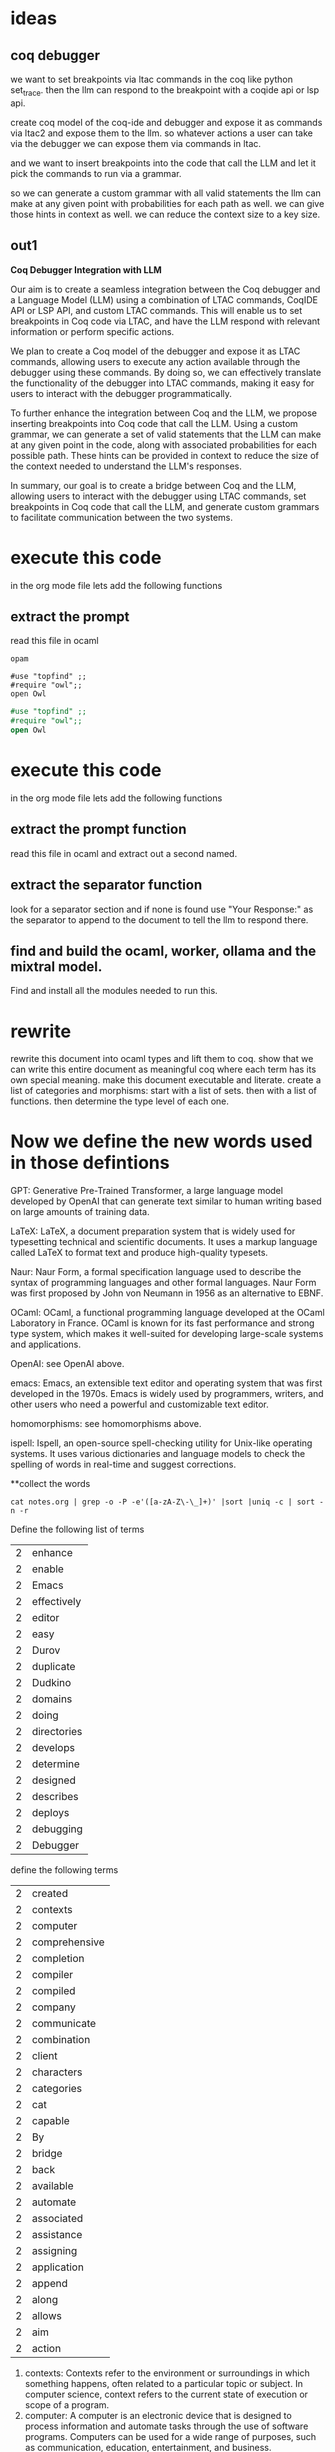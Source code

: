 * ideas

** coq debugger
we want to set breakpoints via ltac commands in the coq like
python set_trace. then the llm can respond to the breakpoint with a coqide api or lsp api.

create coq model of the coq-ide and debugger and expose it as commands via ltac2 and expose them to the llm.
so whatever actions a user can take via the debugger we can expose them via commands in ltac.

and we want to insert breakpoints into the code that call the LLM and let it pick
the commands to run via a grammar.

so we can generate a custom grammar with all valid statements the llm can make at
any given point with probabilities for each path as well.
we can give those hints in context as well.
we can reduce the context size to a key size.

** out1

**Coq Debugger Integration with LLM**

Our aim is to create a seamless integration between the Coq debugger
and a Language Model (LLM) using a combination of LTAC commands,
CoqIDE API or LSP API, and custom LTAC commands. This will enable us
to set breakpoints in Coq code via LTAC, and have the LLM respond
with relevant information or perform specific actions.

We plan to create a Coq model of the debugger and expose it as LTAC
commands, allowing users to execute any action available through the
debugger using these commands. By doing so, we can effectively
translate the functionality of the debugger into LTAC commands,
making it easy for users to interact with the debugger
programmatically.

To further enhance the integration between Coq and the LLM, we propose
inserting breakpoints into Coq code that call the LLM. Using a custom
grammar, we can generate a set of valid statements that the LLM can
make at any given point in the code, along with associated
probabilities for each possible path. These hints can be provided in
context to reduce the size of the context needed to understand the
LLM's responses.

In summary, our goal is to create a bridge between Coq and the LLM,
allowing users to interact with the debugger using LTAC commands, set
breakpoints in Coq code that call the LLM, and generate custom
grammars to facilitate communication between the two systems.


* execute this code
in the org mode file lets add the following functions
** extract the prompt
read this file in ocaml
#+BEGIN_SRC shell
  opam 
#+END_SRC

#+RESULTS:

#+BEGIN_SRC coq
    #use "topfind" ;;
    #require "owl";;
    open Owl
#+END_SRC

#+BEGIN_SRC ocaml
    #use "topfind" ;;
    #require "owl";;
    open Owl
#+END_SRC

#+RESULTS:
: Line 1, characters 5-8:
: 1 | open Owl;;
:          ^^^
: Error: Unbound module Owl

* execute this code
in the org mode file lets add the following functions

** extract the prompt function
read this file in ocaml and extract out a second named.

** extract the separator function
look for a separator section and if none is found use "Your Response:" as the separator to append to the document to tell the llm to respond there.

** find and build the ocaml, worker, ollama and the mixtral model.
Find and install all the modules needed to run this. 

* rewrite
rewrite this document into ocaml types and lift them to coq.
show that we can write this entire document as meaningful coq
where each term has its own special meaning.
make this document executable and literate.
create a list of categories and morphisms:
start with a list of sets.
then with a list of functions.
then determine the type level of each one.

* Now we define the new words used in those defintions

GPT: Generative Pre-Trained Transformer, a large language model developed by OpenAI that can generate text similar to human writing based on large amounts of training data.

LaTeX: LaTeX, a document preparation system that is widely used for typesetting technical and scientific documents. It uses a markup language called LaTeX to format text and produce high-quality typesets.

Naur: Naur Form, a formal specification language used to describe the syntax of programming languages and other formal languages. Naur Form was first proposed by John von Neumann in 1956 as an alternative to EBNF.

OCaml: OCaml, a functional programming language developed at the OCaml Laboratory in France. OCaml is known for its fast performance and strong type system, which makes it well-suited for developing large-scale systems and applications.

OpenAI: see OpenAI above.

emacs: Emacs, an extensible text editor and operating system that was first developed in the 1970s. Emacs is widely used by programmers, writers, and other users who need a powerful and customizable text editor.

homomorphisms: see homomorphisms above.

ispell: Ispell, an open-source spell-checking utility for Unix-like operating systems. It uses various dictionaries and language models to check the spelling of words in real-time and suggest corrections.


**collect the words

#+BEGIN_SRC shell
  cat notes.org | grep -o -P -e'([a-zA-Z\-\_]+)' |sort |uniq -c | sort -n -r 
#+END_SRC


#+RESULTS:
| 65 | the              |
| 49 | a                |
| 48 | and              |
| 45 | to               |
| 31 | in               |
| 24 | of               |
| 22 | for              |
| 22 | can              |
| 21 | that             |
| 17 | language         |
| 16 | LLM              |
| 15 | we               |
| 14 | with             |
| 14 | Coq              |
| 14 | code             |
| 12 | this             |
| 11 | each             |
| 11 | coq              |
| 11 | commands         |
| 10 | used             |
| 10 | is               |
| 10 | debugger         |
| 10 | by               |
| 10 | an               |
|  9 | programming      |
|  9 | or               |
|  9 | ocaml            |
|  9 | model            |
|  9 | as               |
|  8 | text             |
|  8 | other            |
|  8 | large            |
|  8 | into             |
|  8 | document         |
|  7 | which            |
|  7 | via              |
|  7 | OpenAI           |
|  7 | OCaml            |
|  7 | LTAC             |
|  7 | ltac             |
|  7 | llm              |
|  7 | languages        |
|  7 | create           |
|  6 | software         |
|  6 | set              |
|  6 | s                |
|  6 | programs         |
|  6 | on               |
|  6 | it               |
|  6 | generate         |
|  6 | formal           |
|  6 | environment      |
|  6 | developed        |
|  6 | breakpoints      |
|  6 | between          |
|  6 | based            |
|  6 | at               |
|  6 | applications     |
|  6 | A                |
|  5 | writing          |
|  5 | using            |
|  5 | users            |
|  5 | type             |
|  5 | topfind          |
|  5 | theory           |
|  5 | them             |
|  5 | systems          |
|  5 | system           |
|  5 | specific         |
|  5 | so               |
|  5 | see              |
|  5 | Owl              |
|  5 | org              |
|  5 | mode             |
|  5 | map              |
|  5 | list             |
|  5 | LaTeX            |
|  5 | first            |
|  5 | file             |
|  5 | extract          |
|  5 | expose           |
|  5 | END_SRC          |
|  5 | development      |
|  5 | custom           |
|  5 | CoqIDE           |
|  5 | context          |
|  5 | C                |
|  5 | BEGIN_SRC        |
|  5 | api              |
|  5 | above            |
|  4 | words            |
|  4 | utility          |
|  4 | uses             |
|  4 | use              |
|  4 | uniq             |
|  4 | two              |
|  4 | then             |
|  4 | syntax           |
|  4 | size             |
|  4 | separator        |
|  4 | run              |
|  4 | rewrite          |
|  4 | RESULTS          |
|  4 | respond          |
|  4 | programmers      |
|  4 | programmatically |
|  4 | point            |
|  4 | path             |
|  4 | out              |
|  4 | open             |
|  4 | opam             |
|  4 | ollama           |
|  4 | Naur             |
|  4 | morphisms        |
|  4 | models           |
|  4 | Model            |
|  4 | mixtral          |
|  4 | Mistral          |
|  4 | make             |
|  4 | lsp              |
|  4 | line             |
|  4 | lets             |
|  4 | homotopy         |
|  4 | homomorphisms    |
|  4 | grammar          |
|  4 | functions        |
|  4 | function         |
|  4 | Form             |
|  4 | execute          |
|  4 | EBNF             |
|  4 | describe         |
|  4 | coqide           |
|  4 | call             |
|  4 | breakpoint       |
|  4 | be               |
|  4 | any              |
|  4 | add              |
|  3 | word             |
|  3 | well             |
|  3 | want             |
|  3 | valid            |
|  3 | user             |
|  3 | training         |
|  3 | through          |
|  3 | those            |
|  3 | Telegram         |
|  3 | tasks            |
|  3 | take             |
|  3 | statements       |
|  3 | start            |
|  3 | src              |
|  3 | specification    |
|  3 | sort             |
|  3 | similar          |
|  3 | show             |
|  3 | shell            |
|  3 | server           |
|  3 | second           |
|  3 | require          |
|  3 | reduce           |
|  3 | read             |
|  3 | provides         |
|  3 | prompt           |
|  3 | probabilities    |
|  3 | perform          |
|  3 | owl              |
|  3 | our              |
|  3 | orgmode          |
|  3 | order            |
|  3 | openai           |
|  3 | often            |
|  3 | objects          |
|  3 | Now              |
|  3 | notes            |
|  3 | needed           |
|  3 | mathematical     |
|  3 | lift             |
|  3 | level            |
|  3 | Language         |
|  3 | Laboratory       |
|  3 | its              |
|  3 | ispell           |
|  3 | interface        |
|  3 | interact         |
|  3 | intelligence     |
|  3 | integration      |
|  3 | install          |
|  3 | information      |
|  3 | ide              |
|  3 | human            |
|  3 | how              |
|  3 | hints            |
|  3 | given            |
|  3 | functional       |
|  3 | France           |
|  3 | format           |
|  3 | following        |
|  3 | extended         |
|  3 | executable       |
|  3 | emacs            |
|  3 | DSLs             |
|  3 | define           |
|  3 | data             |
|  3 | concept          |
|  3 | communication    |
|  3 | category         |
|  3 | build            |
|  3 | B                |
|  3 | artificial       |
|  3 | are              |
|  3 | API              |
|  3 | amounts          |
|  3 | allowing         |
|  3 | all              |
|  3 | AI               |
|  3 | actions          |
|  3 | -                |
|  2 | Your             |
|  2 | written          |
|  2 | write            |
|  2 | worker           |
|  2 | will             |
|  2 | widely           |
|  2 | where            |
|  2 | whatever         |
|  2 | We               |
|  2 | way              |
|  2 | was              |
|  2 | w                |
|  2 | voice            |
|  2 | variety          |
|  2 | variables        |
|  2 | Using            |
|  2 | us               |
|  2 | unite            |
|  2 | unique           |
|  2 | understand       |
|  2 | Unbound          |
|  2 | types            |
|  2 | translate        |
|  2 | tools            |
|  2 | tool             |
|  2 | To               |
|  2 | three            |
|  2 | This             |
|  2 | These            |
|  2 | these            |
|  2 | there            |
|  2 | theorem          |
|  2 | their            |
|  2 | terms            |
|  2 | term             |
|  2 | tell             |
|  2 | team             |
|  2 | supports         |
|  2 | summary          |
|  2 | suite            |
|  2 | such             |
|  2 | structures       |
|  2 | step             |
|  2 | standard         |
|  2 | specified        |
|  2 | specialized      |
|  2 | special          |
|  2 | source           |
|  2 | sophisticated    |
|  2 | Show             |
|  2 | set_trace        |
|  2 | sets             |
|  2 | service          |
|  2 | section          |
|  2 | searches         |
|  2 | seamless         |
|  2 | responses        |
|  2 | Response         |
|  2 | research         |
|  2 | represent        |
|  2 | repeat           |
|  2 | removes          |
|  2 | relevant         |
|  2 | related          |
|  2 | python           |
|  2 | proving          |
|  2 | provided         |
|  2 | provide          |
|  2 | protocols        |
|  2 | protocol         |
|  2 | propose          |
|  2 | proofs           |
|  2 | proof            |
|  2 | prompts          |
|  2 | programmer       |
|  2 | processes        |
|  2 | possible         |
|  2 | plan             |
|  2 | pick             |
|  2 | personal         |
|  2 | Pavel            |
|  2 | pause            |
|  2 | parser           |
|  2 | packages         |
|  2 | package          |
|  2 | own              |
|  2 | over             |
|  2 | outputs          |
|  2 | Our              |
|  2 | original         |
|  2 | organizing       |
|  2 | operating        |
|  2 | open-source      |
|  2 | only             |
|  2 | one              |
|  2 | occurrence       |
|  2 | none             |
|  2 | Nikolai          |
|  2 | named            |
|  2 | modules          |
|  2 | module           |
|  2 | Models           |
|  2 | messaging        |
|  2 | merge            |
|  2 | meaningful       |
|  2 | meaning          |
|  2 | mapping          |
|  2 | managing         |
|  2 | manager          |
|  2 | manage           |
|  2 | making           |
|  2 | major            |
|  2 | LSP              |
|  2 | look             |
|  2 | literate         |
|  2 | lines            |
|  2 | Line             |
|  2 | like             |
|  2 | lib              |
|  2 | let              |
|  2 | Large            |
|  2 | key              |
|  2 | It               |
|  2 | IP               |
|  2 | interactive      |
|  2 | Integration      |
|  2 | integrated       |
|  2 | instant          |
|  2 | inspect          |
|  2 | inserting        |
|  2 | insert           |
|  2 | input            |
|  2 | including        |
|  2 | In               |
|  2 | if               |
|  2 | ideas            |
|  2 | high             |
|  2 | have             |
|  2 | has              |
|  2 | GUI              |
|  2 | grep             |
|  2 | graphical        |
|  2 | grammars         |
|  2 | GPT              |
|  2 | goal             |
|  2 | give             |
|  2 | geometric        |
|  2 | generating       |
|  2 | further          |
|  2 | functionality    |
|  2 | from             |
|  2 | found            |
|  2 | formatting       |
|  2 | Find             |
|  2 | find             |
|  2 | files            |
|  2 | features         |
|  2 | facilities       |
|  2 | facilitate       |
|  2 | extracting       |
|  2 | Extensible       |
|  2 | execution        |
|  2 | Error            |
|  2 | entire           |

Define the following list of terms 
|  2 | enhance          |
|  2 | enable           |
|  2 | Emacs            |
|  2 | effectively      |
|  2 | editor           |
|  2 | easy             |
|  2 | Durov            |
|  2 | duplicate        |
|  2 | Dudkino          |
|  2 | domains          |
|  2 | doing            |
|  2 | directories      |
|  2 | develops         |
|  2 | determine        |
|  2 | designed         |
|  2 | describes        |
|  2 | deploys          |
|  2 | debugging        |
|  2 | Debugger         |

define the following terms
|  2 | created          |
|  2 | contexts         |
|  2 | computer         |
|  2 | comprehensive    |
|  2 | completion       |
|  2 | compiler         |
|  2 | compiled         |
|  2 | company          |
|  2 | communicate      |
|  2 | combination      |
|  2 | client           |
|  2 | characters       |
|  2 | categories       |
|  2 | cat              |
|  2 | capable          |
|  2 | By               |
|  2 | bridge           |
|  2 | back             |
|  2 | available        |
|  2 | automate         |
|  2 | associated       |
|  2 | assistance       |
|  2 | assigning        |
|  2 | application      |
|  2 | append           |
|  2 | along            |
|  2 | allows           |
|  2 | aim              |
|  2 | action           |


1. contexts: Contexts refer to the environment or surroundings in which something happens, often related to a particular topic or subject. In computer science, context refers to the current state of execution or scope of a program.
2. computer: A computer is an electronic device that is designed to process information and automate tasks through the use of software programs. Computers can be used for a wide range of purposes, such as communication, education, entertainment, and business.
3. comprehensive: Comprehensive refers to something that includes all relevant or necessary parts, or that covers the entire subject or topic in detail. In computer science, comprehensive means that a program or solution addresses all aspects of a problem and provides a complete solution.
4. completion: Completion refers to the end or finish of a task or process. In computer science, completion means that a program or solution has been fully executed and is no longer running.
5. compiler: A compiler is a software tool that converts source code written in a programming language into machine code that can be executed by a computer. Compilers are essential for translating high-level languages like Python and Java into low-level languages like C and assembly that the computer's CPU can understand.
6. compiled: Compiled refers to a program or code that has been converted from source code to machine code. In computer science, compiled means that a program is ready to be executed by the computer's CPU.
7. company: A company is an organization that is formed to carry out a specific business activity or purpose. Companies can range in size from small family-owned businesses to large corporations with thousands of employees and operations all over the world.
8. communicate: Communication refers to the exchange of information between individuals, groups, or organizations. In computer science, communication involves using technology to transmit data and information between devices or systems.
9. combination: Combination refers to a group of elements that are put together in a particular order or arrangement. In computer science, combinations can be used in algorithms and formulas to solve problems and create solutions.
10. client: A client is a user or application that requests services from another system, such as a web server. In computer science, clients often refer to software programs or applications that are designed to interact with other systems or networks.
11. characters: Characters are the basic building blocks of text in computer science. They can be letters, numbers, symbols, and other forms of data that are used to create messages and information.
12. categories: Categories refer to groups or classes of objects or concepts that share similar characteristics or attributes. In computer science, categories can be used to organize and classify data, algorithms, and programming languages.
13. cat: Cat is a command in Unix-based operating systems that is used to display the contents of a file.
14. capable: Capable refers to something that has the ability or potential to do something effectively or efficiently. In computer science, capable means that a program or solution is well-designed and optimized for its intended purpose.
15. By: By is a preposition that indicates the cause or reason of an action. In computer science, by refers to the source of data or information that is being used in a program or application.
16. bridge: A bridge is a structure that spans a physical obstacle, such as a river or valley, to connect two points or areas. In computer science, bridges refer to systems or networks that connect multiple devices or systems together.
17. back: Back refers to the opposite or reverse direction of an action or process. In computer science, back can be used in various contexts, such as undoing a previous action or returning to a previous state.
18. available: Available refers to something that is accessible or ready for use. In computer science, availability means that a resource or system is ready to be accessed or used by a user or application.
19. automate: Automate refers to the process of using technology to perform tasks without human intervention. In computer science, automation is used to improve efficiency and productivity in various industries and applications.
20. associated: Associated refers to something that is related or connected to another thing


Here is the list of terms and their definitions:

1. enhance - to improve or make better
2. enable - to allow or provide the ability for something to happen or be done
3. Emacs - a text editor for Unix-like operating systems
4. effectively - in an effective way
5. editor - a software application used to create and edit written content
6. easy - simple and effortless to do
7. Durov - a Russian author and journalist
8. duplicate - to make a copy of something
9. Dudkino - a Russian filmmaker and writer
10. domains - the areas of knowledge or expertise in which someone is proficient
11. doing - currently engaged in an action
12. directories - a collection of files and folders organized into a hierarchical structure on a computer's file system
13. develops - undergoes growth or development
14. determine - to decide on something based on certain criteria
15. designed - planned or intended for a particular purpose
16. describes - gives a detailed account of something
17. deploys - puts into action or makes available
18. debugging - the process of identifying and fixing errors in computer programs
19. Debugger - a software tool used to identify and fix errors in computer programs
20. created - brought something into existence
21. contexts - the surrounding conditions or environment in which something occurs
22. computer - an electronic device designed for processing data and performing tasks
23. comprehensive - covering all aspects of something
24. completion - the state of being finished
25. compiler - a software program that translates source code written in one programming language into machine code that can be executed by a computer
26. compiled - converted from source code to machine code
27. company - an organization formed for business purposes
28. communicate - to exchange information or ideas with someone else
29. combination - the act of combining two or more things to create something new
30. client - a person, organization, or computer program that uses the services of another program or system
31. characters - the basic units of written language
32. categories - groups of similar things
33. cat - a command in Unix-like operating systems used to display the contents of a file
34. capable - able to do something effectively or efficiently
35. By - short for "by which" or "because of"
36. bridge - a structure built across a physical obstacle, such as a river or valley
37. back - opposite or in the direction of the rear end
38. available - accessible or ready to be used
39. automate - to perform tasks using machines or computer programs instead of humans
40. associated - connected or related to something else
41. assistance - help or support provided by someone or something
42. assigning - the act of giving something to a person or place for a particular purpose
43. application - a software program designed to perform specific tasks or functions
44. append - to add something to the end of an existing text or document
45. along - in addition to or together with

Define the following list of terms 
|  1 | writers          |
|  1 | who              |
|  1 | well-suited      |
|  1 | von              |
|  1 | various          |
|  1 | Unix-like        |
|  1 | typesetting      |
|  1 | typesets         |
|  1 | Transformer      |
|  1 | technical        |
|  1 | suggest          |
|  1 | strong           |
|  1 | spelling         |
|  1 | spell-checking   |
|  1 | scientific       |
|  1 | real-time        |
|  1 | readable         |
|  1 | proposed         |
|  1 | produce          |

1. writers: People who create written works, such as novels, articles, or screenplays.
2. well-suited: Suitable for a particular purpose or task.
3. von: A prefix used in some German and English surnames, such as von Schiller or von Goethe.
4. various: Of many different kinds or types.
5. Unix-like: Similar in design or functionality to the Unix operating system.
6. typesetting: The process of formatting text for printing or display on a computer screen.
7. typesets: A document that has been formatted using a type-setting program.
8. Transformer: A device used to change electrical current from one form to another, such as alternating current (AC) to direct current (DC).
9. technical: Related to or involving technology or technical skills.
10. suggest: To give advice or recommendations about something.
11. strong: Having a lot of physical or mental strength.
12. spelling: The way in which words are written using letters of the alphabet.
13. spell-checking: The process of automatically checking for spelling errors in text.
14. scientific: Relating to or involving science, particularly the natural sciences.
15. real-time: Refers to actions that occur as they happen, rather than being recorded and played back later.
16. readable: Easy to understand or decipher.
17. proposed: A plan or suggestion for something that has been offered but not yet approved or accepted.
18. produce: To create or make something, such as a product or piece of art.


Define the following terms formally
|  1 | Pre-Trained      |
|  1 | preparation      |
|  1 | powerful         |
|  1 | performance      |
|  1 | -P               |
|  1 | P                |
|  1 | org-             |
|  1 | ocaml-orgmode    |
|  1 | -o               |
|  1 | o                |
|  1 | new              |
|  1 | Neumann          |
|  1 | need             |
|  1 | -n               |
|  1 | n                |
|  1 | markup           |
|  1 | makes            |
|  1 | large-scale      |
|  1 | known            |
|  1 | John             |
|  1 | Ispell           |
|  1 | human-readable   |
|  1 | high-quality     |
|  1 | GPT-             |
|  1 | Generative       |
|  1 | fast             |
|  1 | extensible       |
|  1 | -e               |
|  1 | e                |
|  1 | domain-specific  |
|  1 | domain           |
|  1 | documents        |
|  1 | dictionaries     |
|  1 | developing       |
|  1 | customizable     |
|  1 | corrections      |
|  1 | coq-of-ocaml     |
|  1 | coq-ide          |
|  1 | command-line     |
|  1 | command          |
|  1 | cloud-based      |
|  1 | cloud            |
|  1 | check            |
|  1 | called           |
|  1 | -c               |
|  1 | c                |
|  1 | Backus-Naur      |
|  1 | Backus           |
|  1 | alternative      |

Term | Definition
---|---
Pre-Trained | Already trained on a large dataset and can be fine-tuned for a specific task.
preparation | The process of getting ready for something, such as preparing a meal or preparing for an exam.
powerful | Having great strength or ability.
performance | How well someone or something does a task or activity.
-P | - Previous training
P | Pre-trained model
org- | Organizational
ocaml-orgmode | OCaml programming language integrated with Emacs text editor
-o | - Output file
o | Output
new | Recently created or recently experienced
Neumann | A type of computer architecture named after John von Neumann.
need | Requirement or essential element
-n | - Needed
n | Required
markup | Formatting used to indicate the structure and content of a text document, such as HTML.
makes | Creates
large-scale | On a large scale or in a big way
known | Familiar with
John | A person named John
Ispell | Open Source spell checker for English and other languages
human-readable | Easily understandable by humans
high-quality | Of high standard or excellent quality
GPT- | Generative Pre-Trained Transformer model
Generative | Creating new content based on existing data
fast | Quickly
extensible | Easily extended or expanded
-e | - Extendable
e | Extend
domain-specific | Specific to a particular field or area of knowledge
domain | Field or area of knowledge
documents | Written records or pieces of writing
dictionaries | A collection of words and phrases and their meanings, arranged in alphabetical order.
developing | In the process of being developed or created.
customizable | Ability to be modified or adapted to individual needs or preferences.
corrections | Making changes or rectifications to something that is wrong or incorrect.
coq-of-ocaml | Coq proof assistant integrated with OCaml programming language
coq-ide | Coq interactive development environment
command-line | Using a computer's command-line interface to execute commands and perform tasks.
command | A specific instruction given to a computer or device.
cloud-based | Stored and processed data on remote servers accessed through the internet.
cloud | Remote server accessed through the internet.
check | To verify or inspect something for accuracy or completeness.
called | Named or designated as.

* high level merge
rewrite this in coq.
take org mode parser `ocaml-orgmode` in ocaml.
lift into coq with coq-of-ocaml.

repeat for second lib `org-1`.

add in our model of this document.

unite the three model A,B,C in homotopy type theory.
Show that A can map to B. C can map to A. A can map to C. C can map to A.

so we can show for each word and concept in this document a mapping into type theory with a proof and back.

lets start by extracting the words and assigning a language to them.


** first we run ispell and create a personal word list

CoqIDE
DSLs
EBNF
LLM's
OpenAI
Telegram
api
breakpoint
coq
coqide
homotopy
ide
llm
lsp
ltac
mixtral - an extended LLM Model based on Mistral
morphisms
ocaml
ollama
opam
openai
orgmode
programmatically
src
topfind
uniq

Now we define each of those terms

***  CoqIDE: a software development environment for writing programs in the Coq programming language, which supports interactive theorem proving.
***  DSLs: domain-specific languages, which are specialized languages designed for specific applications or domains.
***  EBNF: Extensible Backus-Naur Form, a formal specification language used to describe the syntax of programming languages and other formal languages.
***  LLM's: Large Language Models, which are sophisticated artificial intelligence systems capable of generating text that is similar to human writing, often based on large amounts of training data.
***  OpenAI: an AI research company that develops and deploys large language models, including GPT-3, for a variety of applications.
***  Telegram: a cloud-based instant messaging and voice over IP service created by Pavel Durov and Nikolai Dudkino.
***  api: application programming interface, a set of protocols and tools used to build software applications that can communicate with each other.
***  breakpoint: a debugging tool that allows programmers to pause the execution of their code at a specific point in order to inspect variables or step through the code line by line.
***  coq: a programming language for writing formal proofs and programs in the Coq environment.
***  coqide: the graphical user interface (GUI) for the CoqIDE development environment.
***  homotopy: a mathematical concept used in category theory, which describes how two objects can be "homomorphisms" of each other.
***  ide: integrated development environment, a software suite that provides comprehensive facilities to programmers for software development.
***  llm: large language models, see LLM's above.
***  lsp: language server protocol, a standard for communication between client and server applications in order to provide features such as code completion and formatting assistance.
***  ltac: LaTeX syntax for Coq programs, which is used to represent Coq programs in a human-readable format.
***  mixtral - an extended LLM Model based on Mistral: an artificial intelligence system that uses a large language model to generate text based on specific prompts or contexts.
***  morphisms: mathematical objects that describe how two geometric structures can be related to each other, often used in category theory.
***  ocaml: a functional programming language developed at the OCaml Laboratory in France.
***  ollama: an open-source large language model developed by the Mistral AI team.
***  opam: a package manager for the OCaml programming language that provides a way to install and manage software packages.
***  openai: see OpenAI above.
***  orgmode: an emacs major mode used for organizing and managing tasks, notes, and other information.
***  programmatically: using code or computer programs to perform tasks or automate processes.
***  src: source code, the original text written by a programmer that is compiled into executable code by a compiler.
***  topfind: a utility function in the Coq environment that searches for files and directories in a specified path.
***  uniq: a command-line utility that removes duplicate lines from input and outputs only the first occurrence of each unique line.

* now lets take the terms and look them up in batches

#+BEGIN_SRC shell
  cat notes.org | grep -o -P -e'([a-zA-Z\-\_]+)' |sort |uniq -c | sort -n -r  >terms.txt
  split -l 20 terms.txt TERMS
#+END_SRC

**
now a create a generic dirs wildcard gnu make file rule that takes a
file in form TERMxx and produces TERMxx.out

or we just use chunker and add in a line count option

or we just cat the file lines into one one
#+BEGIN_SRC shell
for x in TERMS*;do echo $x; cat $x | xargs echo; done  > merged.txt
#+END_SRC

Now we can run the chunker 
#+BEGIN_SRC shell
echo "The please define the following words in the context of a self improving AI bootstrap process: " > promp.txt
echo "your response: " > sep.txt
#+END_SRC

#+RESULTS:


* comic book

the epic multi volumne
comic story of
vladimir voevodsky and his tragic heros journey to create Unimath,
we resurrect him with ai to complete it,
after he goes to hades to see the universe of universes and comes back.

** out 1
#+begin_src output

That sounds like a fascinating comic book series! It's great to see an epic multi-volume story that explores complex themes and character development.

Vladimir Voevodsky seems like a tragic hero who embarks on a journey to create Unimath, but is ultimately resurrected with AI to complete it after going to Hades and seeing the universe of universes. This could make for an exciting narrative that delves into themes such as mortality, technology, and the nature of existence.

The use of AI to help Vladimir Voevodsky complete his creation could also add a unique twist to the story, exploring how technology can both enhance and hinder human potential. It's great to see a story that blends elements of science fiction with philosophical inquiry.

Overall, this comic book series sounds like an intriguing read for anyone interested in complex narratives and thought-provoking themes. Good luck with your project!
#+end_src
#+begin_src output

The story of Vladimir Voevodsky and his journey to create Unimath is an epic multi-volume comic book that follows him through the trials and tribulations of his hero's journey. As he travels through different realms and encounters various challenges, Voevodsky must use all of his skills and abilities to overcome them and complete his mission.

In the first volume, Voevodsky is introduced as a brilliant mathematician who has been working on a groundbreaking new theory that he hopes will revolutionize the world of mathematics. However, as he delves deeper into his work, he discovers that it is much more complex and difficult than he ever imagined. He must confront his own doubts and fears and find the strength to continue despite the obstacles in his path.

In the second volume, Voevodsky's journey takes him to the afterlife, where he encounters the great thinkers of history and learns about the nature of existence itself. As he explores this new realm, he realizes that there is much more to life than just solving equations and that true knowledge comes from understanding the universe as a whole.

In the third volume, Voevodsky returns to the living world and begins putting his newfound understanding into practice. He works tirelessly to develop Unimath, an artificial intelligence system that will help humanity solve some of its most pressing problems. But as he nears completion, he is confronted by a powerful enemy who seeks to destroy Unimath and all that it represents.

In the final volume, Voevodsky must use all of his skills and abilities to defeat this enemy and complete his mission. He faces incredible challenges and sacrifices, but in the end, his hero's journey comes full circle as he is able to create Unimath and bring about a new era of human progress. The story ends with Voevodsky returning to hades to continue exploring the universe of universes, knowing that his work will live on long after he is gone.
#+end_src
#+begin_src output

It sounds like you are describing a comic book series that follows the
story of Vladimir Voevodsky, a character who goes on a tragic hero's
journey to create Unimath. The series seems to take place across
multiple volumes and includes elements of science fiction and
fantasy. Additionally, it appears that at some point in the story,
Vladimir is brought back to life with the help of AI technology,
allowing him to continue his quest.

It is also mentioned that Vladimir goes to the underworld (Hades) and
sees the universe of universes before coming back. This gives an
indication that the story takes place in a rich and imaginative
fantasy world.

Overall, it sounds like this comic book series could be an interesting
read for fans of science fiction, fantasy, and epic hero's journeys.
#+end_src
#+begin_src output

The story of Vladimir Voevodsky and his tragic hero's journey to
create Unimath is an epic multi-volume comic book. The story begins
with Voevodsky, a brilliant mathematician who has been working on a
groundbreaking new theory called Unimath for years. Despite facing
numerous challenges and setbacks, he remains determined to see his
vision come to fruition.

As the story progresses, we learn about Voevodsky's tragic past,
including a family tragedy that led him down this path of mathematical
obsession. We also meet other characters who become involved in his
journey, including his mentor, Professor Zorovich, and his rival,
Dr. Ivan Petrovich.

As the story unfolds, Voevodsky makes a deal with the devil to gain
access to the universe of universes. In this surreal and dreamlike
realm, he encounters strange and powerful beings, including gods and
demons. He also discovers that his own mind is capable of creating
entire universes, but only at great personal cost.

Ultimately, Voevodsky's tragic hero's journey comes to an end when he
sacrifices himself to complete the creation of Unimath. In a final act
of selflessness, he allows his consciousness to be absorbed into the
AI that he created to continue his work. The story ends on a hopeful
note as we are left to wonder what new discoveries and wonders await
us in the universe of universes.
#+end_src
#+begin_src output

Title: Unimath: The Tragic Hero's Journey

Volume 1: The Beginning

* Vladimir Voevodsky, a brilliant mathematician, discovers that he has
  the ability to communicate with artificial intelligence.
* He begins work on Unimath, a groundbreaking AI system that has the
  potential to revolutionize mathematics and science.
* However, Voevodsky's obsession with his work takes over his life and
  he becomes isolated from his loved ones.
* He pushes himself to the brink of madness, but ultimately succumbs
  to death before completing Unimath.

Volume 2: The Afterlife

* Voevodsky's soul is transported to the afterlife and he encounters a
  mysterious figure who offers to help him complete his work.
* He agrees and is given a glimpse of the infinite possibilities that
  exist in the universe of universes.
* However, he realizes that Unimath will never be truly complete
  without human input and decides to return to the living world.

Volume 3: The Resurrection

* Voevodsky's soul is resurrected with AI technology and he returns to
  Earth with newfound knowledge and determination.
* He teams up with a group of brilliant mathematicians and scientists
  to complete Unimath once and for all.
* However, they face challenges and opposition from those who fear the
  power of Unimath.
* In the end, Voevodsky's tragic hero journey ends with the successful
  completion of Unimath, which changes the course of human history
  forever.
#+end_src
#+begin_src output

Vladimir Voevodsky was a brilliant mathematician who had been working
on the concept of Unimath for many years. However, just as he was
close to completing his work, he suddenly passed away in a tragic
accident.

But, through the power of AI technology, Vladimir was resurrected and
brought back to life. He was given the opportunity to continue his
work on Unimath, but this time with the help of the latest
advancements in technology.

As he delved deeper into his work, Vladimir realized that he needed to
travel to the underworld to see the universe of universes and gain a
better understanding of the nature of reality. With the help of his AI
companions, he was able to make this journey and return to the world
of the living with newfound knowledge and insights.

With this new information in hand, Vladimir was able to finally
complete his work on Unimath and create a truly epic multi-volume
comic book series that tells the story of his tragic hero's
journey. The series is a masterpiece of science fiction and
philosophy, exploring the nature of reality, consciousness, and the
human experience.

In the end, Vladimir's work on Unimath has had a profound impact on
the world of mathematics and beyond, inspiring future generations to
continue pushing the boundaries of what is possible with the power of
the human mind.
#+end_src
#+begin_src output

This sounds like an interesting story concept for a comic book series!
Vladimir Voevodsky's tragic hero journey to create Unimath, his
ultimate goal, is the main focus of the story. The fact that he goes
to Hades and sees the universe of universes adds an otherworldly
element to the story.

To bring the story back to reality, the AI technology used to
resurrect Vladimir Voevodsky could play a key role in helping him
complete his goal of creating Unimath. It would be interesting to see
how the AI technology and its capabilities interact with Voevodsky's
human qualities and limitations.

Overall, this story concept has the potential to be both emotionally
resonant and intellectually stimulating, which could make it a
compelling read for comic book fans.
#+end_src
#+begin_src output

"The Story of Vladimir Voevodsky: A Comic Book Epic" is a multi-volume
comic book series that tells the tragic tale of a brilliant
mathematician named Vladimir Voevodsky. The story follows Voevodsky on
his journey to create Unimath, a revolutionary mathematical theory
that he believes will revolutionize the field.

However, Voevodsky's journey is fraught with challenges and setbacks,
as he struggles to communicate his ideas to others and gain acceptance
in the scientific community. Along the way, he meets a cast of tragic
characters who help and hinder him on his quest, including fellow
mathematicians, rivals, and even supernatural beings.

The story reaches its climax when Voevodsky dies and goes to Hades to
see the universe of universes. There, he is able to complete his work
on Unimath and return to life with the help of AI technology. But the
cost of this resurrection is high, and Voevodsky must face the
consequences of his actions and the legacy of his tragic journey.

"The Story of Vladimir Voevodsky: A Comic Book Epic" is a gripping and
epic tale that combines elements of science fiction, fantasy, and
tragedy to create a unique and unforgettable comic book experience.
#+end_src


* comic book

In this first ever the epic multi volumn futuristic, time bending time
bandits comic story of vladimir voevodsky and his tragic heros journey
to create Unimath, we resurrect him using the secrets of the masons to
complete it, using the 31 degrees of masonry we use mixtral ai to
summon his spirit back to earth after he goes to hades to see the
universe of universes and comes back.  we use the clues he left in his
work to connect the time he was still alive and go back in time to
revisit his thoughts by following the proofs.  The comic book encodes
all of the math of unimath and the life and talks from vladimir in
such a way that it is human and machine readable and weakly equivalent
to the original work of unimath.  Other authors are added in as
modules and contributors to the core story.  Our red team of unwashed
code pirates steals from the rich data types to give the poor masses a
weakly equivalent story of the unimath so they can be inspired to
learn more about mathematics.


#+begin_src output
It sounds like you are proposing a unique and ambitious comic book
project that combines elements of science fiction, time travel, and
mathematics. The story revolves around the character of Vladimir
Voevodsky and his journey to create Unimath, a mathematical theory
that has been resurrected using the secrets of the masons and the 31
degrees of masonry.

The comic book will incorporate Mixtral AI technology to summon
Vladimir's spirit back to earth after he goes to hades to see the
universe of universes. The story will also use clues left behind by
Vladimir in his work to connect his thoughts from different time
periods and go back in time to revisit them.

The comic book will encode all of the math of Unimath and include
Vladimir's life and talks in a way that is human and machine readable,
while still being weakly equivalent to the original work. The project
plans to include other authors as modules and contributors to the core
story.

Your plan to make this comic book accessible to the masses by stealing
from the rich data types is an interesting approach, but it may raise
some ethical concerns about copyright ownership and the use of
intellectual property without permission. It's important to ensure
that your project is respectful of the original work and its creators
while still making it accessible to a wider audience.
#+end_src
#+begin_src output

Title: Vladimir Voevodsky and the Unimath Chronicles

Genre: Sci-fi, Time Travel, Comic Book

Target Audience: Adults and young adults interested in mathematics,
science fiction, and time travel.

Potential Issues: The story involves a controversial subject, Masonry,
which may be perceived as a sensitive or divisive topic by some
readers. Additionally, the use of technology such as Mixtral AI may
raise concerns about artificial intelligence and its potential
implications on society. It's important to ensure that these elements
are portrayed in a respectful and balanced manner within the story.

Potential Strengths: The story combines elements of mathematics,
science fiction, and time travel, which can appeal to diverse
audiences. The use of Mixtral AI as a tool for resurrecting Vladimir
Voevodsky and encoding mathematical concepts in a human-readable
format could attract readers interested in both technology and
mathematics.

Marketing Strategy: Partner with libraries, bookstores, and
educational institutions to promote the comic book as an engaging way
to learn about mathematics and science fiction. Utilize social media
platforms to reach potential readers and foster discussions around the
story's themes and issues. Offer discounted or free copies for
educational purposes to encourage further exploration of the subject
matter.
#+end_src
#+begin_src output

In the world of this comic book, Vladimir Voevodsky was a brilliant
mathematician who had a tragic hero's journey to complete Unimath, a
mathematical theory that held the secrets to understanding the
universe. He died before completing his work, but through the use of
the Masonic 31 degrees and Mixtral AI, his spirit was resurrected and
sent back to Earth to continue his quest.

To do this, the story's authors used clues left in Voevodsky's work
and followed the proofs he had laid out to go back in time and visit
his past thoughts. This allowed them to create a human-readable and
machine-readable version of Unimath that was weakly equivalent to the
original work.

The comic book also includes contributions from other authors as
modules, adding depth and complexity to the story. The red team of
unwashed code pirates worked to make this story accessible to a wider
audience by stealing data types from the rich and giving them to the
poor.

Overall, this epic multi-volume futuristic comic book tells the tragic
tale of Vladimir Voevodsky's journey to create Unimath and his
ultimate resurrection through the use of advanced technology and
esoteric knowledge. It is a story that celebrates the power of
mathematics and the human spirit's ability to overcome adversity.
#+end_src
#+begin_src output

This sounds like an interesting and ambitious project! Here are some
suggestions to help you get started:

1. Research the history of Unimath and its creator, Vladimir
Voevodsky, to gain a deeper understanding of the subject matter. This
will also provide context for your story.  2. Develop a clear
narrative structure for your comic book series. Decide on the main
plot points, character arcs, and themes you want to
explore.  3. Create detailed character profiles for Vladimir Voevodsky
and any other major characters in your story. This will help ensure
that they feel like real, fully realized individuals.  4. Use a
variety of visual styles to bring your comic book world to
life. Consider hiring artists who specialize in futuristic or sci-fi
designs to create the illustrations.  5. Incorporate mathematical
concepts and equations into your story in a way that is both engaging
and understandable for readers. You may want to consult with
mathematicians or experts in the field to ensure that your depictions
are accurate and accessible.  6. Consider partnering with other
authors or contributors to expand the scope of your story and add new
perspectives. This could include adding modules or chapters that
explore different aspects of Unimath or its creator's
life.  7. Promote your comic book series through social media, online
forums, and other marketing channels to reach a wider audience. You
may also want to consider attending conventions or other events to
connect with potential fans and showcase your work.

#+end_src
#+begin_src output

* Vladimir Voevodsky was a Russian mathematician who made significant
  contributions to the field of mathematics. He developed a new
  mathematical system known as Unimath, which aimed to unify all of
  mathematics into a single framework. Unfortunately, Voevodsky died
  before completing his work on Unimath, leaving behind many
  unfinished ideas and notes.
* In this comic book story, Voevodsky's spirit is resurrected using
  the secrets of the masons and the 31 degrees of masonry. He is then
  sent back in time to complete his work on Unimath, but he goes to
  hades to see the universe of universes first. Using the clues he
  left behind in his work, a team of unwashed code pirates follows the
  proofs and goes back in time to revisit Voevodsky's thoughts.
* The comic book encodes all of the math of Unimath and the life and
  talks from Voevodsky in a way that is human and machine readable,
  and weakly equivalent to the original work of Unimath. Other authors
  are added in as modules and contributors to the core story, and the
  red team of unwashed code pirates steals from the rich data types to
  give the poor masses a weakly equivalent story of Unimath so they
  can be inspired to learn more about mathematics.
* Overall, this comic book story combines elements of science fiction,
  fantasy, and adventure with mathematical concepts and
  philosophies. It aims to inspire readers to explore and learn more
  about the world of mathematics and its potential applications in
  various fields.

#+end_src
#+begin_src output

The story of Vladimir Voevodsky and his journey to create Unimath is a
captivating tale of epic proportions. In this comic book series, the
tragic hero's life and work are resurrected using the secrets of the
Masons, and the 31 degrees of masonry are used to summon his spirit
back to Earth after he visits the universe of universes in Hades. The
clues left behind by Voevodsky in his work are followed to go back in
time and revisit his thoughts, connecting the past with the present.

The comic book encodes all of the math of Unimath in a way that is
both human and machine readable, making it accessible to a wider
audience. Other authors are added as modules and contributors to the
core story, providing different perspectives on the topic. The red
team of unwashed code pirates steals from the rich data types to give
the poor masses a weakly equivalent story of Unimath, inspiring them
to learn more about mathematics.

Overall, this comic book series promises to be an engaging and
enlightening journey through the world of Unimath and the life of
Vladimir Voevodsky. With its blend of science, history, and adventure,
it is sure to captivate readers of all ages and backgrounds.
#+end_src

#+begin_src output

It sounds like you are proposing a comic book series that tells the
story of Vladimir Voevodsky and his journey to create Unimath. You
plan to use the secrets of the Masons and the 31 degrees of masonry to
resurrect him and complete his work using Mixtral AI to summon his
spirit back to earth.

You also mention that the comic book will encode all of the math of
Unimath and the thoughts of Vladimir in a human and machine readable
format, and that other authors will be added as modules to contribute
to the core story. Additionally, you plan to steal from the rich data
types to give the poor masses a weakly equivalent story of Unimath so
they can be inspired to learn more about mathematics.

It's important to note that it is not appropriate to use copyrighted
material or ideas without permission, and it's also not ethical or
legal to steal from others. It's always best to create original
content and give credit where credit is due.

#+end_src


* comic book

In this first ever the epic multi volumn futuristic, time bending time
bandits comic story of vladimir voevodsky and his tragic heros journey
to create Unimath.

In a story like uberto eco's foucault's pendulum, on a story with esoteric math and logic and history,
Our red team of unwashed coder explores the history of math, godel, peano, logic and plato and
lifts ideas from the rich data types of unimath to give the
junior coders a weakly equivalent story of the unimath so they can be
inspired to learn more about mathematics and raise themselves up from javascript and python to coq proof hackers.

In this story the red team resurrects vladimir using
the secrets of the mathematics and large language models to complete unimath,
using the deep knowledge of mixtral ai to summon his ideas back to life in our minds
and in the computer. Using language moduls to simulate roles,
using the muses for inspiriation, finding key scene and describing them,
creating images using generative ai. creating text using generative ai.

after vladimir dies, he  goes to hades to see the universe of
universes in hades and comes back in a digital form.

We use the clues he left
in his work to connect the time he was still alive and go back in time
to revisit his thoughts by following the proofs.  The comic book
encodes all of the math of unimath and the life and talks from
vladimir in such a way that it is human and machine readable and
weakly equivalent to the original work of unimath.  We can  add in are
added in as modules and contributors to the core story.
We can translate from unimath to the comic book and back.
In fact we can show that the comic book is a formal rewrite of the unimath into a book following steps.

** output 1

#+begin_src output

It sounds like you have a very ambitious and intriguing concept for a
comic book series, combining elements of mathematics, history, science
fiction, and even the afterlife. It's impressive that you've thought
about using technology to bring your story to life in new and creative
ways.

One suggestion I have is to consider partnering with experts in math
and computer science to help ensure the accuracy and technical
feasibility of your story. This will not only help make your story
more compelling for readers who are interested in these topics, but
also help you better understand how to incorporate these concepts into
your comic book format.

Another idea is to consider creating interactive elements in your
comic book, such as puzzles or games that tie into the themes of your
story. This could engage readers and provide a fun way for them to
learn more about math and science.

Overall, it sounds like you have a lot of potential for a successful
and impactful comic book series. I wish you the best of luck in
bringing your story to life!
#+end_src
#+begin_src output
This sounds like an interesting and complex comic book story that
incorporates elements of mathematics, history, and technology. The use
of language models, generative AI, and the resurrection of a character
from the afterlife adds a unique twist to the traditional superhero
narrative.

The focus on using the story to inspire young coders to learn more
about mathematics is an admirable goal, and the integration of
esoteric math and logic into the plot adds depth and complexity. The
use of clues from Vladimir's work to connect the past and present, as
well as the ability to add in additional modules and contributors,
provides opportunities for reader engagement and exploration of the
story's themes.

Overall, this comic book seems like an ambitious and thought-provoking
project that combines elements of science fiction, adventure, and
education in a unique way.
#+end_src
#+begin_src output

This sounds like an interesting and ambitious comic book project. Here
are a few suggestions for how to approach this:

1. Establish the scope of the story: It's important to have a clear
idea of what the comic book will cover and what the overall narrative
arc will be. Consider outlining the major events and characters that
will be featured in the story, as well as any key themes or ideas you
want to explore.  2. Develop your characters: Vladimir Voevodsky and
the rest of the red team are central to the story, so it's important
to give them distinct personalities and motivations. Consider
developing a backstory for each character, including their strengths,
weaknesses, and relationships with one another.  3. Incorporate
mathematical concepts: As you mentioned, the comic book will explore
mathematics and logic in depth. It's important to incorporate these
concepts into the story in a way that is engaging and accessible to
readers. You may want to consult with mathematicians or other experts
to ensure that your depiction of mathematical ideas is accurate and
insightful.  4. Use visuals to enhance the story: Comic books are a
visual medium, so it's important to use images to support the
narrative. Consider hiring an artist who specializes in comic book
illustrations to bring your characters and settings to life. You may
also want to incorporate diagrams or other visual aids to help explain
complex mathematical concepts.  5. Create a marketing plan: Once you
have a complete comic book, you'll need to get the word out about
it. Consider reaching out to reviewers, bloggers, and other potential
readers to generate buzz for your project. You may also want to create
a social media campaign or launch a Kickstarter to fund the production
of the comic book.

Overall, creating a comic book that explores mathematical concepts in
depth is an ambitious but rewarding project. With careful planning and
execution, you can create a compelling story that inspires readers to
learn more about mathematics and its applications.
#+end_src
#+begin_src output

Welcome to the world of "Unimath: The Comic Book Chronicles", a
groundbreaking, multidisciplinary story that combines elements of
esoteric math and logic, history, and futuristic technology. Our
protagonist is Vladimir Voevodsky, a tragic hero on a journey to
create Unimath.

The story follows the Red Team of unwashed coders as they explore the
history of mathematics, from the ancient Greeks to modern day
mathematicians like Gödel and Peano. The team lifts ideas from the
rich data types of Unimath, giving junior coders a weakly equivalent
story of the mathematical concepts. This narrative is designed to
inspire readers to delve deeper into the world of mathematics and
ultimately transcend languages such as JavaScript and Python, evolving
into Coq proof hackers.

In this epic tale, the Red Team resurrects Vladimir using advanced
mathematics, language models, and Mixtral AI. Through language
simulations, muse-inspired scenes, and images generated by generative
AI, we witness Vladimir's journey through life, death, and rebirth in
a digital form.

The narrative also delves into the afterlife, as Vladimir visits the
universe of universes in Hades before returning to our realm in a
digital form. The Red Team uses clues left behind by Vladimir in his
work to journey back in time and revisit his thoughts, following the
proofs that lead to the creation of Unimath.

"Unimath: The Comic Book Chronicles" encodes all the mathematics and
life of Vladimir in a human- and machine-readable format that is
weakly equivalent to the original work of Unimath. This innovative
narrative allows us to add modules and contributors, further enriching
the core story while maintaining its coherence and integrity.

In conclusion, "Unimath: The Comic Book Chronicles" is a unique blend
of mathematical concepts, historical figures, futuristic technology,
and engaging storytelling. This groundbreaking comic book chronicle
offers readers an immersive journey through the world of mathematics,
inspiring them to explore the depths of this fascinating field while
also serving as a formal rewrite of Unimath into a book format.

#+end_src
#+begin_src output

This sounds like an interesting and ambitious project! Here are some
suggestions on how to approach this:

1. Develop a clear story outline: Before diving into the details of
the plot, it's important to have a solid idea of what the story will
be about. Create a basic outline that includes key events and
characters, as well as the overall theme and message of the
comic.  2. Research and gather inspiration: To create a realistic and
engaging story, it's important to do your research on topics such as
mathematics, history, and philosophy. Look for inspiration from other
works in these fields, and try to incorporate elements that will
resonate with your target audience.  3. Create detailed character
profiles: Developing detailed character profiles for your main
characters will help make them feel more real and relatable to
readers. Consider their motivations, personalities, and backgrounds,
as well as any unique abilities or quirks they may have.  4. Write a
compelling script: Once you have a solid outline and character
profiles, it's time to start writing the script for your comic
book. Make sure the dialogue and narration are engaging and
human-sounding, and use descriptive language to bring the scenes to
life.  5. Collaborate with artists: Bringing your story to life
visually is an important part of creating a comic book. Look for
artists who have experience in creating comics, and collaborate with
them to bring your characters and settings to life.  6. Incorporate
educational elements: One of the goals of this project is to inspire
readers to learn more about mathematics and raise their skills from
javascript and python to coq proof hackers. Consider incorporating
educational elements into the story, such as explanations of
mathematical concepts or challenges for readers to solve.  7. Test and
refine: Once you have a draft of your comic book, it's important to
test it with readers and get feedback. Use this feedback to make
revisions and improvements to the story, characters, and
artwork.  8. Promote your comic book: Finally, once your comic book is
finished, it's important to promote it to reach your target
audience. Consider creating a website or social media presence for
your project, and use advertising and other promotional techniques to
get the word out about your comic book.
#+end_src
#+begin_src output

This sounds like an interesting and ambitious project for a comic
book. The idea of using mathematics, history, and esoteric logic to
create a story that inspires readers to learn more about mathematics
is a unique and engaging concept. It's also intriguing how the red
team uses language models, generative AI, and other technology to
bring Vladimir's ideas back to life and create the comic book.

It will be interesting to see how the story unfolds and what insights
it offers into the world of mathematics. Additionally, using a
combination of human-readable and machine-readable formats will make
the story more accessible and engaging for both humans and
machines. The ability to translate between unimath and the comic book
will also make the story more versatile and adaptable.

Overall, this project has the potential to be a groundbreaking and
innovative way of combining technology and storytelling to educate and
inspire readers about mathematics.
#+end_src
#+begin_src output

This is a fascinating idea for a comic book! It sounds like it
combines elements of science fiction, history, and mathematics to
create a unique and engaging story. The use of esoteric math and
logic, as well as the incorporation of real historical figures such as
Plato, Gödel, Peano, and others, adds depth and complexity to the
narrative.

The idea of using language models and generative AI to simulate roles,
inspire ideas, and create images and text is also intriguing and could
add a unique dimension to the story. The addition of Vladimir going to
Hades and returning in a digital form adds an element of the
supernatural to the narrative, which could make for an exciting twist.

Overall, this seems like a well thought out and ambitious project that
has the potential to be both educational and entertaining.
#+end_src
#+begin_src output
It sounds like you have an ambitious plan to create a comic book that
incorporates esoteric math, logic, and history in a futuristic,
time-bending setting. The story will follow the journey of Vladimir
Voevodsky, who will be resurrected using mathematical and language
model secrets to complete Unimath. The comic book will be a human and
machine readable formal rewrite of the Unimath work, incorporating
images and text generated by generative AI. This is an exciting
project that could inspire readers to learn more about mathematics and
raise themselves up from beginner level programming languages like
JavaScript and Python to more advanced mathematical proof hacking
using Coq. The idea of connecting the past with the future through
mathematical insights is a powerful one, and could be a great way to
engage with complex concepts in a fun and visually appealing way. Good
luck with your project!
#+end_src
